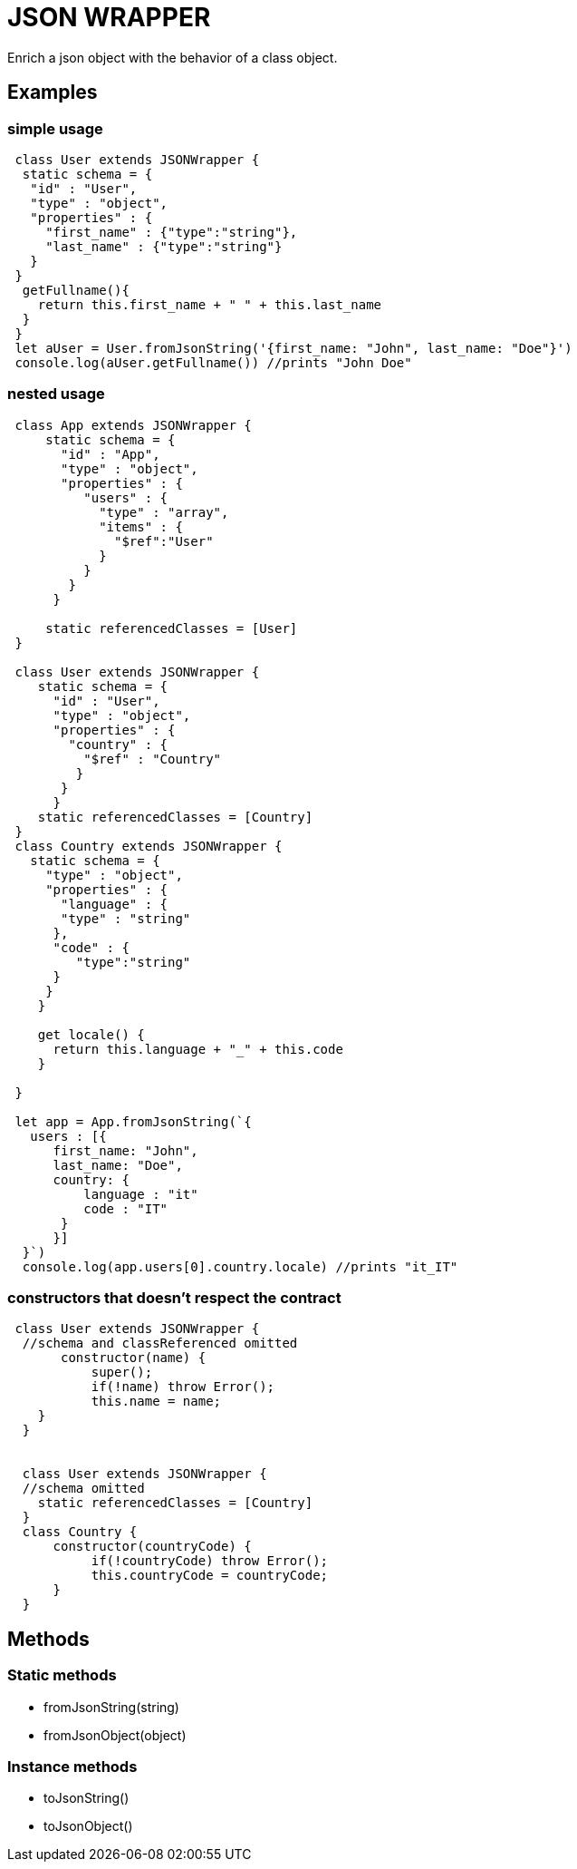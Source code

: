 = JSON WRAPPER


Enrich a json object with the behavior of a class object.

== Examples 

=== simple usage

[,javascript]
----
 class User extends JSONWrapper {
  static schema = {
   "id" : "User",
   "type" : "object",
   "properties" : {
     "first_name" : {"type":"string"},
     "last_name" : {"type":"string"}
   }
 }
  getFullname(){
    return this.first_name + " " + this.last_name
  }    
 }
 let aUser = User.fromJsonString('{first_name: "John", last_name: "Doe"}')
 console.log(aUser.getFullname()) //prints "John Doe"
----

=== nested usage
[,javascript]
----
 class App extends JSONWrapper {
     static schema = {
       "id" : "App",
       "type" : "object",
       "properties" : {
          "users" : {
            "type" : "array",
            "items" : {
              "$ref":"User"
            }
          }
        }
      }

     static referencedClasses = [User]
 }

 class User extends JSONWrapper {
    static schema = {
      "id" : "User",
      "type" : "object",
      "properties" : {
        "country" : { 
          "$ref" : "Country" 
         }
       }
      }
    static referencedClasses = [Country]
 }
 class Country extends JSONWrapper {
   static schema = {
     "type" : "object",
     "properties" : {
       "language" : {
       "type" : "string" 
      },
      "code" : {
         "type":"string"
      }
     }
    }

    get locale() {
      return this.language + "_" + this.code
    }

 }

 let app = App.fromJsonString(`{
   users : [{
      first_name: "John",
      last_name: "Doe",
      country: {
          language : "it"
          code : "IT"
       }
      }]
  }`)
  console.log(app.users[0].country.locale) //prints "it_IT"
---- 

=== constructors that doesn't respect the contract

[,javascript]
----
 class User extends JSONWrapper {
  //schema and classReferenced omitted
       constructor(name) {
           super();
           if(!name) throw Error();
           this.name = name;
    }
  }
  
  
  class User extends JSONWrapper {
  //schema omitted
    static referencedClasses = [Country]
  }
  class Country {
      constructor(countryCode) { 
           if(!countryCode) throw Error();
           this.countryCode = countryCode;
      }
  }
----

== Methods

=== Static methods

* fromJsonString(string)

* fromJsonObject(object)

=== Instance methods

* toJsonString()

* toJsonObject()
 
